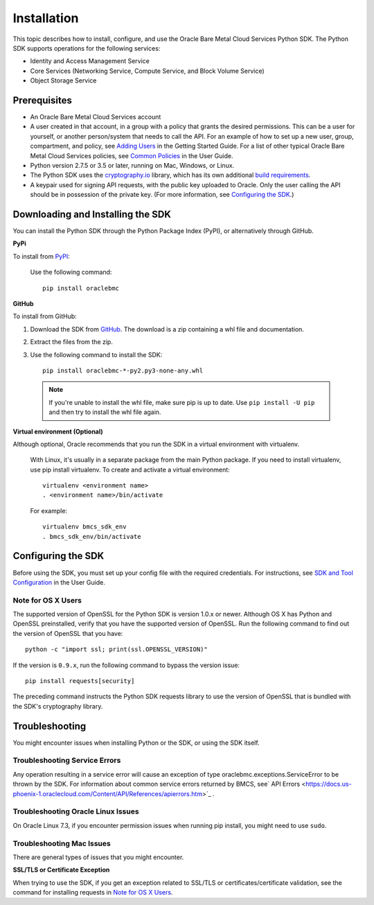 .. _install:

Installation
~~~~~~~~~~~~

This topic describes how to install, configure, and use the Oracle Bare Metal Cloud Services Python SDK.
The Python SDK supports operations for the following services:

* Identity and Access Management Service
* Core Services (Networking Service, Compute Service, and Block Volume Service)
* Object Storage Service

===============
 Prerequisites
===============

* An Oracle Bare Metal Cloud Services account
* A user created in that account, in a group with a policy that grants the desired permissions.
  This can be a user for yourself, or another person/system that needs to call the API.
  For an example of how to set up a new user, group, compartment, and policy, see
  `Adding Users`_ in the Getting Started Guide. For a list of other typical
  Oracle Bare Metal Cloud Services policies, see `Common Policies`_ in the User Guide.
* Python version 2.7.5 or 3.5 or later, running on Mac, Windows, or Linux. 
* The Python SDK uses the `cryptography.io`_ library, which has its own additional `build requirements`_.
* A keypair used for signing API requests, with the public key uploaded to Oracle. Only the user calling
  the API should be in possession of the private key. (For more information, see `Configuring the SDK`_.)


====================================
 Downloading and Installing the SDK
====================================

You can install the Python SDK through the Python Package Index (PyPI), or alternatively through GitHub. 

**PyPi**

To install from `PyPI <https://pypi.python.org/pypi/oraclebmc>`_:

  Use the following command::

      pip install oraclebmc

**GitHub**

To install from GitHub:

1. Download the SDK from `GitHub <https://github.com/oracle/bmcs-python-sdk/releases>`_. 
   The download is a zip containing a whl file and documentation.
2. Extract the files from the zip.
3. Use the following command to install the SDK::

      pip install oraclebmc-*-py2.py3-none-any.whl

  .. note::

      If you're unable to install the whl file, make sure pip is up to date.
      Use ``pip install -U pip`` and then try to install the whl file again.


**Virtual environment (Optional)** 

Although optional, Oracle recommends that you run the SDK in a virtual environment with virtualenv.

    With Linux, it's usually in a separate package from the main Python package.
    If you need to install virtualenv, use pip install virtualenv.
    To create and activate a virtual environment::

        virtualenv <environment name>
        . <environment name>/bin/activate

    For example::

        virtualenv bmcs_sdk_env
        . bmcs_sdk_env/bin/activate



=====================
 Configuring the SDK
=====================

Before using the SDK, you must set up your config file with the required credentials.
For instructions, see `SDK and Tool Configuration`_ in the User Guide.

.. _SDK and Tool Configuration: https://docs.us-phoenix-1.oraclecloud.com/Content/API/Concepts/sdkconfig.htm

Note for OS X Users
-------------------

The supported version of OpenSSL for the Python SDK is version 1.0.x or newer. Although OS X has Python and OpenSSL preinstalled, verify that you have the supported version of OpenSSL. Run the following command to find out the version of OpenSSL that you have::

    python -c "import ssl; print(ssl.OPENSSL_VERSION)"

If the version is ``0.9.x``, run the following command to bypass the version issue::

    pip install requests[security]

The preceding command instructs the Python SDK requests library to use the version of OpenSSL that is bundled with the SDK's cryptography library. 



=================
 Troubleshooting
=================

You might encounter issues when installing Python or the SDK, or using the SDK itself.


Troubleshooting Service Errors
-------------------------------
Any operation resulting in a service error will cause an exception of type oraclebmc.exceptions.ServiceError to be thrown by the SDK. For information about common service errors returned by BMCS, see` API Errors <https://docs.us-phoenix-1.oraclecloud.com/Content/API/References/apierrors.htm>`_
. 

Troubleshooting Oracle Linux Issues
-----------------------------------
On Oracle Linux 7.3, if you encounter permission issues when running pip install, you might need to use ``sudo``.


Troubleshooting Mac Issues
--------------------------

There are general types of issues that you might encounter.

**SSL/TLS or Certificate Exception**

When trying to use the SDK, if you get an exception related to SSL/TLS or certificates/certificate validation, see the command for installing requests in `Note for OS X Users`_.


.. _Adding Users: https://docs.us-phoenix-1.oraclecloud.com/Content/GSG/Tasks/addingusers.htm
.. _Common Policies: https://docs.us-phoenix-1.oraclecloud.com/Content/Identity/Concepts/commonpolicies.htm
.. _cryptography.io: https://cryptography.io/en/latest/
.. _build requirements: https://cryptography.io/en/latest/installation/
.. _TLS 1.2: https://docs.us-phoenix-1.oraclecloud.com/Content/API/Concepts/sdks.htm
.. _PyPI link: https://pypi.python.org/pypi
.. _openssl: https://www.openssl.org/
.. _ConfiguringSDK: Configuring the SDK
.. _OSXUsers: Note for OS X Users